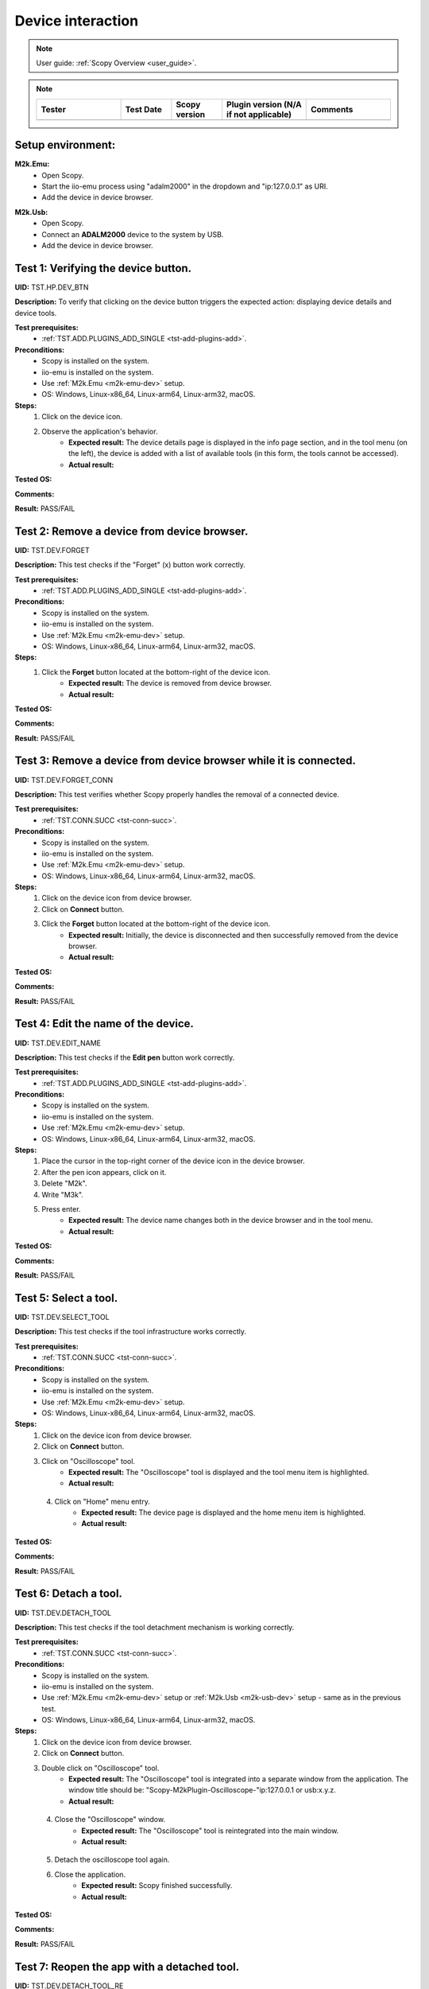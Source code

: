 .. _dev_tests:

Device interaction
==================

.. note::

    User guide: :ref:`Scopy Overview <user_guide>`.

.. note::
    .. list-table:: 
       :widths: 50 30 30 50 50
       :header-rows: 1

       * - Tester
         - Test Date
         - Scopy version
         - Plugin version (N/A if not applicable)
         - Comments
       * - 
         - 
         - 
         - 
         - 

Setup environment:
------------------

.. _m2k-emu-dev:

**M2k.Emu:**
    - Open Scopy.
    - Start the iio-emu process using "adalm2000" in the dropdown and 
      "ip:127.0.0.1" as URI.
    - Add the device in device browser.

.. _m2k-usb-dev:

**M2k.Usb:**
    - Open Scopy.
    - Connect an **ADALM2000** device to the system by USB.
    - Add the device in device browser.

Test 1: Verifying the device button.
------------------------------------

**UID:** TST.HP.DEV_BTN

**Description:** To verify that clicking on the device button triggers the 
expected action: displaying device details and device tools.

**Test prerequisites:**
    - :ref:`TST.ADD.PLUGINS_ADD_SINGLE <tst-add-plugins-add>`.

**Preconditions:**
    - Scopy is installed on the system.
    - iio-emu is installed on the system.
    - Use :ref:`M2k.Emu <m2k-emu-dev>` setup.
    - OS: Windows, Linux-x86_64, Linux-arm64, Linux-arm32, macOS.

**Steps:**
    1. Click on the device icon.
    2. Observe the application's behavior.
        - **Expected result:** The device details page is displayed in the 
          info page section, and in the tool menu (on the left), the device 
          is added with a list of available tools (in this form, the tools 
          cannot be accessed). 
        - **Actual result:**

..
  Actual test result goes here.
..

**Tested OS:**

..
  Details about the tested OS goes here.

**Comments:**

..
  Any comments about the test goes here.

**Result:** PASS/FAIL

..
  The result of the test goes here (PASS/FAIL).


Test 2: Remove a device from device browser.
--------------------------------------------

**UID:** TST.DEV.FORGET

**Description:** This test checks if the "Forget" (x) button work correctly.

**Test prerequisites:**
    - :ref:`TST.ADD.PLUGINS_ADD_SINGLE <tst-add-plugins-add>`.

**Preconditions:**
    - Scopy is installed on the system.
    - iio-emu is installed on the system.
    - Use :ref:`M2k.Emu <m2k-emu-dev>` setup.
    - OS: Windows, Linux-x86_64, Linux-arm64, Linux-arm32, macOS.

**Steps:**
    1. Click the **Forget** button located at the bottom-right of the device icon.
        - **Expected result:** The device is removed from device browser. 
        - **Actual result:**

..
  Actual test result goes here.
..

**Tested OS:**

..
  Details about the tested OS goes here.

**Comments:**

..
  Any comments about the test goes here.

**Result:** PASS/FAIL

..
  The result of the test goes here (PASS/FAIL).


Test 3: Remove a device from device browser while it is connected.
------------------------------------------------------------------

**UID:** TST.DEV.FORGET_CONN

**Description:** This test verifies whether Scopy properly handles the removal 
of a connected device.

**Test prerequisites:**
    - :ref:`TST.CONN.SUCC <tst-conn-succ>`.

**Preconditions:**
    - Scopy is installed on the system.
    - iio-emu is installed on the system.
    - Use :ref:`M2k.Emu <m2k-emu-dev>` setup.
    - OS: Windows, Linux-x86_64, Linux-arm64, Linux-arm32, macOS.

**Steps:**
    1. Click on the device icon from device browser.
    2. Click on **Connect** button.
    3. Click the **Forget** button located at the bottom-right of the device icon.
        - **Expected result:** Initially, the device is disconnected and then 
          successfully removed from the device browser.
        - **Actual result:**

..
  Actual test result goes here.
..

**Tested OS:**

..
  Details about the tested OS goes here.

**Comments:**

..
  Any comments about the test goes here.

**Result:** PASS/FAIL

..
  The result of the test goes here (PASS/FAIL).


Test 4: Edit the name of the device.
------------------------------------

**UID:** TST.DEV.EDIT_NAME

**Description:** This test checks if the **Edit pen** button work correctly.

**Test prerequisites:**
    - :ref:`TST.ADD.PLUGINS_ADD_SINGLE <tst-add-plugins-add>`.

**Preconditions:**
    - Scopy is installed on the system.
    - iio-emu is installed on the system.
    - Use :ref:`M2k.Emu <m2k-emu-dev>` setup.
    - OS: Windows, Linux-x86_64, Linux-arm64, Linux-arm32, macOS.

**Steps:**
    1. Place the cursor in the top-right corner of the device icon in the 
       device browser.
    2. After the pen icon appears, click on it.
    3. Delete "M2k".
    4. Write "M3k".
    5. Press enter. 
        - **Expected result:**  The device name changes both in the device 
          browser and in the tool menu.
        - **Actual result:**

..
  Actual test result goes here.
..

**Tested OS:**

..
  Details about the tested OS goes here.

**Comments:**

..
  Any comments about the test goes here.

**Result:** PASS/FAIL

..
  The result of the test goes here (PASS/FAIL).


Test 5: Select a tool. 
----------------------

**UID:** TST.DEV.SELECT_TOOL

**Description:** This test checks if the tool infrastructure works correctly.

**Test prerequisites:**
    - :ref:`TST.CONN.SUCC <tst-conn-succ>`.

**Preconditions:**
    - Scopy is installed on the system.
    - iio-emu is installed on the system.
    - Use :ref:`M2k.Emu <m2k-emu-dev>` setup.
    - OS: Windows, Linux-x86_64, Linux-arm64, Linux-arm32, macOS.

**Steps:**
    1. Click on the device icon from device browser.
    2. Click on **Connect** button.
    3. Click on "Oscilloscope" tool.
        - **Expected result:** The "Oscilloscope" tool is displayed and the tool menu item is highlighted.
        - **Actual result:**

..
  Actual test result goes here.
..

    4. Click on "Home" menu entry.
        - **Expected result:** The device page is displayed and the home menu 
          item is highlighted.
        - **Actual result:**

..
  Actual test result goes here.
..

**Tested OS:**

..
  Details about the tested OS goes here.

**Comments:**

..
  Any comments about the test goes here.

**Result:** PASS/FAIL

..
  The result of the test goes here (PASS/FAIL).


.. _tst-dev-detach-tool:

Test 6: Detach a tool.
----------------------

**UID:** TST.DEV.DETACH_TOOL

**Description:** This test checks if the tool detachment mechanism is working 
correctly.

**Test prerequisites:**
    - :ref:`TST.CONN.SUCC <tst-conn-succ>`.

**Preconditions:**
    - Scopy is installed on the system.
    - iio-emu is installed on the system.
    - Use :ref:`M2k.Emu <m2k-emu-dev>` setup or :ref:`M2k.Usb <m2k-usb-dev>` setup - same as in the previous test.
    - OS: Windows, Linux-x86_64, Linux-arm64, Linux-arm32, macOS.

**Steps:**
    1. Click on the device icon from device browser.
    2. Click on **Connect** button.
    3. Double click on "Oscilloscope" tool.
        - **Expected result:** The "Oscilloscope" tool is integrated into a 
          separate window from the application. The window title should be: 
          "Scopy-M2kPlugin-Oscilloscope-"ip:127.0.0.1 or usb:x.y.z.

        - **Actual result:**

..
  Actual test result goes here.
..

    4. Close the "Oscilloscope" window.
        - **Expected result:** The "Oscilloscope" tool is reintegrated into the main window. 
        - **Actual result:**

..
  Actual test result goes here.
..

    5. Detach the oscilloscope tool again. 
    6. Close the  application.
        - **Expected result:** Scopy finished successfully. 
        - **Actual result:**

..
  Actual test result goes here.
..

**Tested OS:**

..
  Details about the tested OS goes here.

**Comments:**

..
  Any comments about the test goes here.

**Result:** PASS/FAIL

..
  The result of the test goes here (PASS/FAIL).


Test 7: Reopen the app with a detached tool.
--------------------------------------------

**UID:** TST.DEV.DETACH_TOOL_RE

**Description:** This test checks whether detached tools retain their state upon 
reconnection.

**Test prerequisites:**
    - :ref:`TST.DEV.DETACH_TOOL <tst-dev-detach-tool>`.

**Preconditions:**
    - Scopy is installed on the system.
    - iio-emu is installed on the system.
    - Use :ref:`M2k.Emu <m2k-emu-dev>` setup or :ref:`M2k.Usb <m2k-usb-dev>` setup - same as in the previous test.
    - The application was previously closed with a detached tool (Oscilloscope).
    - OS: Windows, Linux-x86_64, Linux-arm64, Linux-arm32, macOS.

**Steps:**
    1. Click on the device icon from device browser.
    2. Click on **Connect** button.
        - **Expected result:** The oscilloscope tool is detached.
        - **Actual result:** Works as expected but the test description needs to be changed. 
          The :ref:`M2k.Usb <m2k-usb-dev>` setup must be used.

..
  Actual test result goes here.
..

**Tested OS:** Ubuntu 22.04.5 LTS, Debian 12 arm64, Windows 10, macOS 14.5

..
  Details about the tested OS goes here.

**Comments:**

..
  Any comments about the test goes here.

**Result:** PASS

..
  The result of the test goes here (PASS/FAIL).


Test 8: Collapse device tools in the tool menu.
-----------------------------------------------

**UID:** TST.DEV.COLLAPSE

**Description:** This test verifies if the collapse feature works properly in 
the tool menu.

**Test prerequisites:**
    - :ref:`TST.ADD.PLUGINS_ADD_SINGLE <tst-add-plugins-add>`.

**Preconditions:**
    - Scopy is installed on the system.
    - iio-emu is installed on the system.
    - Use :ref:`M2k.Emu <m2k-emu-dev>` setup.
    - OS: Windows, Linux-x86_64, Linux-arm64, Linux-arm32, macOS.

**Steps:**
    1. Click on the device icon from device browser.
    2. Click on the device header from tool menu.
        - **Expected result:** The tools collapse.
        - **Actual result:**

..
  Actual test result goes here.
..

    3. Repeat 2.
        - **Expected result:** The tools expand.
        - **Actual result:**

..
  Actual test result goes here.
..

**Tested OS:**

..
  Details about the tested OS goes here.

**Comments:**

..
  Any comments about the test goes here.

**Result:** PASS/FAIL

..
  The result of the test goes here (PASS/FAIL).


.. _tst-dev-multi-conn:

Test 9: Connecting to multiple devices.
---------------------------------------

**UID:** TST.DEV.MULTI_CONN

**Description:** This test checks if connecting to multiple devices is working 
properly.

**Test prerequisites:**
    - :ref:`TST.CONN.SUCC <tst-conn-succ>`.

**Preconditions:**
    - Scopy is installed on the system.
    - iio-emu is installed on the system.
    - The "Connect to multiple devices" preference is enabled in the preferences 
      page.
    - Use :ref:`M2k.Emu <m2k-emu-dev>` and :ref:`M2k.Usb <m2k-usb-dev>` setups.
    - OS: Windows, Linux-x86_64, Linux-arm64, Linux-arm32, macOS.

**Steps:**
    1. Click on the emu device icon from device browser.
    2. Click on **Connect** button.
        - **Expected result:** The connection is established successfully.
        - **Actual result:**

..
  Actual test result goes here.
..

    3. Click on the usb device icon from device browser.
    4. Click on **Connect** button.
        - **Expected result:** The connection is established successfully, both 
          device icons have a green status bar, both devices are entered into the 
          tool menu (the device header contains the device name and uri), and the 
          tools of each device can be accessed. If the menu contains too many 
          entries, then the scroll bar will become visible.

        - **Actual result:**

..
  Actual test result goes here.
..

**Tested OS:**

..
  Details about the tested OS goes here.

**Comments:**

..
  Any comments about the test goes here.

**Result:** PASS/FAIL

..
  The result of the test goes here (PASS/FAIL).


Test 10: Resource manager with multiple devices.
------------------------------------------------

**UID:** TST.DEV.RM_MULTI

**Description:** This test verifies that the resource manager is being used 
properly.

**Test prerequisites:**
    - :ref:`TST.DEV.MULTI_CONN <tst-dev-multi-conn>`.

**Preconditions:**
    - Scopy is installed on the system.
    - iio-emu is installed on the system.
    - The "Connect to multiple devices" preference is enabled in the 
      preferences page.
    - Use :ref:`M2k.Emu <m2k-emu-dev>` and :ref:`M2k.Usb <m2k-usb-dev>` setups.
    - OS: Windows, Linux-x86_64, Linux-arm64, Linux-arm32, macOS.

**Steps:**
    1. Click on the emu device icon from device browser.
    2. Click on **Connect** button.
    3. Click on the usb device icon from device browser.
    4. Click on **Connect** button.
    5. Click on the "Oscilloscope" run button of the emu device in the tool menu.
        - **Expected result:** The button changes from stop button to run button (green color).
        - **Actual result:**

..
  Actual test result goes here.
..

    6. Click on the "Spectrum Analyzer" run button of the usb device in the tool menu.
        - **Expected result:** The button changes from stop button to run button, 
          and the oscilloscope button (of the emu device) remains the same.
        - **Actual result:**

..
  Actual test result goes here.
..

**Tested OS:**

..
  Details about the tested OS goes here.

**Comments:**

..
  Any comments about the test goes here.

**Result:** PASS/FAIL

..
  The result of the test goes here (PASS/FAIL).


Test 11: Devices order in device browser.
-----------------------------------------

**UID:** TST.DEV.ADD_ORDER

**Description:** This test verifies that each newly added device is finally 
entered into the device browser.

**Test prerequisites:**
    - :ref:`TST.ADD.PLUGINS_ADD_SINGLE <tst-add-plugins-add>`.

**Preconditions:**
    - Scopy is installed on the system.
    - iio-emu is installed on the system.
    - The "Connect to multiple devices" preference is enabled in the 
      preferences page.
    - Use :ref:`M2k.Emu <m2k-emu-dev>` and :ref:`M2k.Usb <m2k-usb-dev>` setups.
    - OS: Windows, Linux-x86_64, Linux-arm64, Linux-arm32, macOS.

**Steps:**
    1. Add the emu device.
    2. Add the usb device.
        - **Expected result:** The usb device is on the right side of emu 
          device. 
        - **Actual result:**

..
  Actual test result goes here.
..

**Tested OS:**

..
  Details about the tested OS goes here.

**Comments:**

..
  Any comments about the test goes here.

**Result:** PASS/FAIL

..
  The result of the test goes here (PASS/FAIL).